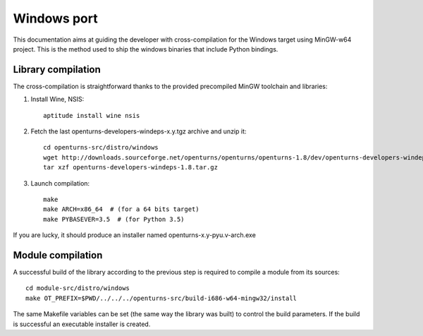 Windows port
============

This documentation aims at guiding the developer with cross-compilation for
the Windows target using MinGW-w64 project.
This is the method used to ship the windows binaries that
include Python bindings.

Library compilation
-------------------

The cross-compilation is straightforward thanks to the provided precompiled
MinGW toolchain and libraries:

1. Install Wine, NSIS::

    aptitude install wine nsis

2. Fetch the last openturns-developers-windeps-x.y.tgz archive and unzip it::

    cd openturns-src/distro/windows
    wget http://downloads.sourceforge.net/openturns/openturns/openturns-1.8/dev/openturns-developers-windeps-1.8.tar.gz
    tar xzf openturns-developers-windeps-1.8.tar.gz

3. Launch compilation::

    make
    make ARCH=x86_64  # (for a 64 bits target)
    make PYBASEVER=3.5  # (for Python 3.5)

If you are lucky, it should produce an installer named openturns-x.y-pyu.v-arch.exe


Module compilation
------------------

A successful build of the library according to the previous step is required to
compile a module from its sources::

    cd module-src/distro/windows
    make OT_PREFIX=$PWD/../../../openturns-src/build-i686-w64-mingw32/install


The same Makefile variables can be set (the same way the library was built)
to control the build parameters.
If the build is successful an executable installer is created.
